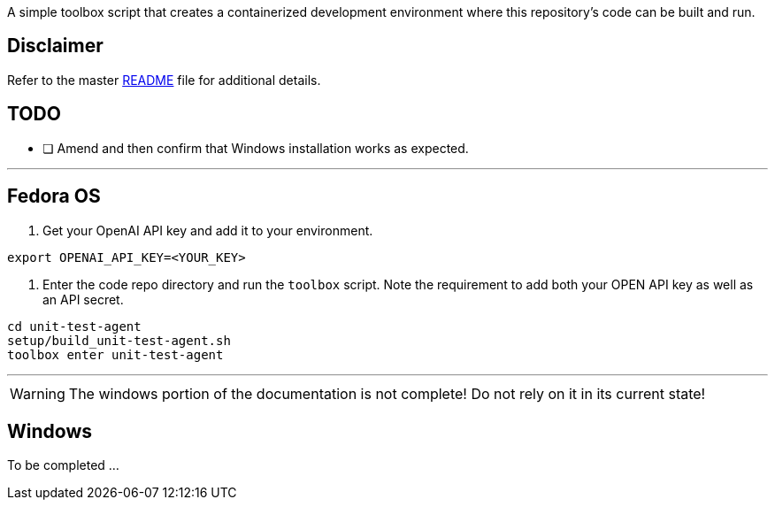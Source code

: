 A simple toolbox script that creates a containerized development environment where this
repository's code can be built and run.

== Disclaimer

Refer to the master link:../README.adoc[README] file for additional details.

== TODO

* [ ] Amend and then confirm that Windows installation works as expected.

---

== Fedora OS

1. Get your OpenAI API key and add it to your environment.

[source,bash]
----
export OPENAI_API_KEY=<YOUR_KEY>
----

2. Enter the code repo directory and run the `toolbox` script. Note the requirement to add both
your OPEN API key as well as an API secret.

[source,bash]
----
cd unit-test-agent
setup/build_unit-test-agent.sh
toolbox enter unit-test-agent
----

---

[WARNING]
====
The windows portion of the documentation is not complete! Do not rely on it in its current state!
====

== Windows

To be completed ...
